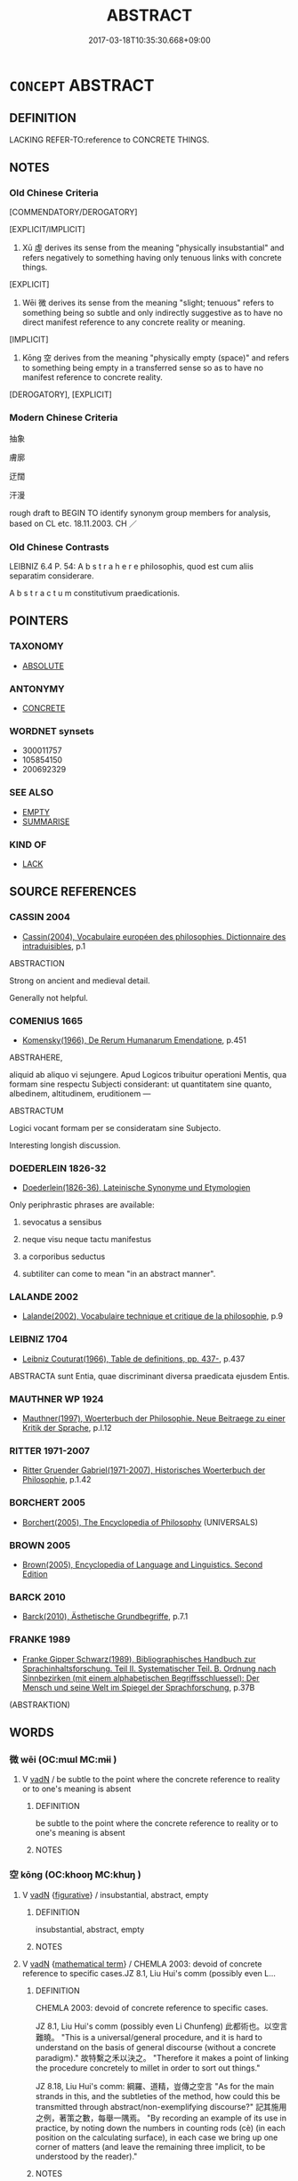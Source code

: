 # -*- mode: mandoku-tls-view -*-
#+TITLE: ABSTRACT
#+DATE: 2017-03-18T10:35:30.668+09:00        
#+STARTUP: content
* =CONCEPT= ABSTRACT
:PROPERTIES:
:CUSTOM_ID: uuid-da23df6b-934b-4237-beee-cdccd8963456
:SYNONYM+:  THEORETICAL
:SYNONYM+:  CONCEPTUAL
:SYNONYM+:  NOTIONAL
:SYNONYM+:  INTELLECTUAL
:SYNONYM+:  METAPHYSICAL
:SYNONYM+:  IDEAL
:SYNONYM+:  PHILOSOPHICAL
:SYNONYM+:  ACADEMIC
:SYNONYM+:  RARE IDEATIONAL
:TR_ZH: 抽象
:END:
** DEFINITION

LACKING REFER-TO:reference to CONCRETE THINGS.

** NOTES

*** Old Chinese Criteria
[COMMENDATORY/DEROGATORY]

[EXPLICIT/IMPLICIT]

1. Xū 虛 derives its sense from the meaning "physically insubstantial" and refers negatively to something having only tenuous links with concrete things.

[EXPLICIT]

2. Wēi 微 derives its sense from the meaning "slight; tenuous" refers to something being so subtle and only indirectly suggestive as to have no direct manifest reference to any concrete reality or meaning.

[IMPLICIT]

3. Kōng 空 derives from the meaning "physically empty (space)" and refers to something being empty in a transferred sense so as to have no manifest reference to concrete reality.

[DEROGATORY], [EXPLICIT]

*** Modern Chinese Criteria
抽象

膚廓

迂闊

汗漫

rough draft to BEGIN TO identify synonym group members for analysis, based on CL etc. 18.11.2003. CH ／

*** Old Chinese Contrasts
LEIBNIZ 6.4 P. 54: A b s t r a h e r e philosophis, quod est cum aliis separatim considerare.

A b s t r a c t u m constitutivum praedicationis.

** POINTERS
*** TAXONOMY
 - [[tls:concept:ABSOLUTE][ABSOLUTE]]

*** ANTONYMY
 - [[tls:concept:CONCRETE][CONCRETE]]

*** WORDNET synsets
 - 300011757
 - 105854150
 - 200692329
*** SEE ALSO
 - [[tls:concept:EMPTY][EMPTY]]
 - [[tls:concept:SUMMARISE][SUMMARISE]]

*** KIND OF
 - [[tls:concept:LACK][LACK]]

** SOURCE REFERENCES
*** CASSIN 2004
 - [[cite:CASSIN-2004][Cassin(2004), Vocabulaire européen des philosophies. Dictionnaire des intraduisibles]], p.1


ABSTRACTION

Strong on ancient and medieval detail.

Generally not helpful.

*** COMENIUS 1665
 - [[cite:COMENIUS-1665][Komensky(1966), De Rerum Humanarum Emendatione]], p.451


ABSTRAHERE,

aliquid ab aliquo vi sejungere. Apud Logicos tribuitur operationi Mentis, qua formam sine respectu Subjecti considerant: ut quantitatem sine quanto, albedinem, altitudinem, eruditionem ---

ABSTRACTUM

Logici vocant formam per se consideratam sine Subjecto.

Interesting longish discussion.

*** DOEDERLEIN 1826-32
 - [[cite:DOEDERLEIN-1826-32][Doederlein(1826-36), Lateinische Synonyme und Etymologien]]

Only periphrastic phrases are available:

1. sevocatus a sensibus

2. neque visu neque tactu manifestus

3. a corporibus seductus

4. subtiliter can come to mean "in an abstract manner".

*** LALANDE 2002
 - [[cite:LALANDE-2002][Lalande(2002), Vocabulaire technique et critique de la philosophie]], p.9

*** LEIBNIZ 1704
 - [[cite:LEIBNIZ-1704][Leibniz Couturat(1966), Table de definitions, pp. 437-]], p.437


ABSTRACTA sunt Entia, quae discriminant diversa praedicata ejusdem Entis.

*** MAUTHNER WP 1924
 - [[cite:MAUTHNER-WP-1924][Mauthner(1997), Woerterbuch der Philosophie. Neue Beitraege zu einer Kritik der Sprache]], p.I.12

*** RITTER 1971-2007
 - [[cite:RITTER-1971-2007][Ritter Gruender Gabriel(1971-2007), Historisches Woerterbuch der Philosophie]], p.1.42

*** BORCHERT 2005
 - [[cite:BORCHERT-2005][Borchert(2005), The Encyclopedia of Philosophy]] (UNIVERSALS)
*** BROWN 2005
 - [[cite:BROWN-2005][Brown(2005), Encyclopedia of Language and Linguistics. Second Edition]]
*** BARCK 2010
 - [[cite:BARCK-2010][Barck(2010), Ästhetische Grundbegriffe]], p.7.1

*** FRANKE 1989
 - [[cite:FRANKE-1989][Franke Gipper Schwarz(1989), Bibliographisches Handbuch zur Sprachinhaltsforschung. Teil II. Systematischer Teil. B. Ordnung nach Sinnbezirken (mit einem alphabetischen Begriffsschluessel): Der Mensch und seine Welt im Spiegel der Sprachforschung]], p.37B
 (ABSTRAKTION)
** WORDS
   :PROPERTIES:
   :VISIBILITY: children
   :END:
*** 微 wēi (OC:mɯl MC:mɨi )
:PROPERTIES:
:CUSTOM_ID: uuid-9f19f84b-0113-464e-bf55-3457071c50e3
:Char+: 微(60,10/13) 
:GY_IDS+: uuid-f74875f5-786d-4a10-888d-9a5d8fb1324d
:PY+: wēi     
:OC+: mɯl     
:MC+: mɨi     
:END: 
**** V [[tls:syn-func::#uuid-fed035db-e7bd-4d23-bd05-9698b26e38f9][vadN]] / be subtle to the point where the concrete reference to reality or to one's meaning is absent
:PROPERTIES:
:CUSTOM_ID: uuid-4b76b180-fbbe-47e2-b6de-62cd6d97afa0
:END:
****** DEFINITION

be subtle to the point where the concrete reference to reality or to one's meaning is absent

****** NOTES

*** 空 kōng (OC:khooŋ MC:khuŋ )
:PROPERTIES:
:CUSTOM_ID: uuid-a023c421-54ef-43b7-b167-dd1fdfb721e3
:Char+: 空(116,3/8) 
:GY_IDS+: uuid-d05fe3a9-6525-4d1b-bc3e-677fd903e2dc
:PY+: kōng     
:OC+: khooŋ     
:MC+: khuŋ     
:END: 
**** V [[tls:syn-func::#uuid-fed035db-e7bd-4d23-bd05-9698b26e38f9][vadN]] {[[tls:sem-feat::#uuid-2e48851c-928e-40f0-ae0d-2bf3eafeaa17][figurative]]} / insubstantial, abstract, empty
:PROPERTIES:
:CUSTOM_ID: uuid-a3769297-4c36-4a12-aede-c25c0b200f6f
:WARRING-STATES-CURRENCY: 3
:END:
****** DEFINITION

insubstantial, abstract, empty

****** NOTES

**** V [[tls:syn-func::#uuid-fed035db-e7bd-4d23-bd05-9698b26e38f9][vadN]] {[[tls:sem-feat::#uuid-b110bae1-02d5-4c66-ad13-7c04b3ee3ad9][mathematical term]]} / CHEMLA 2003: devoid of concrete reference to specific cases.JZ 8.1, Liu Hui's comm (possibly even L...
:PROPERTIES:
:CUSTOM_ID: uuid-c7182651-e590-4d9c-af89-215b8e6a72dc
:END:
****** DEFINITION

CHEMLA 2003: devoid of concrete reference to specific cases.

JZ 8.1, Liu Hui's comm (possibly even Li Chunfeng) 此都術也。以空言難曉。 "This is a universal/general procedure, and it is hard to understand on the basis of general discourse (without a concrete paradigm)." 故特繫之禾以決之。 "Therefore it makes a point of linking the procedure concretely to millet in order to sort out things."

JZ 8.18, Liu Hui's comm: 綱羅、道精，豈傳之空言 "As for the main strands in this, and the subtleties of the method, how could this be transmitted through abstract/non-exemplifying discourse?" 記其施用之例，著策之數，每舉一隅焉。 "By recording an example of its use in practice, by noting down the numbers in counting rods (cè) (in each position on the calculating surface), in each case we bring up one corner of matters (and leave the remaining three implicit, to be understood by the reader)."

****** NOTES

*** 統 tǒng (OC:thuuŋs MC:thuo̝ŋ )
:PROPERTIES:
:CUSTOM_ID: uuid-b02c30db-1f97-4403-90dc-395217613727
:Char+: 統(120,6/12) 
:GY_IDS+: uuid-881075f1-bdc8-4a6e-8495-23a6ba5fcdd0
:PY+: tǒng     
:OC+: thuuŋs     
:MC+: thuo̝ŋ     
:END: 
**** N [[tls:syn-func::#uuid-76be1df4-3d73-4e5f-bbc2-729542645bc8][nab]] {[[tls:sem-feat::#uuid-887fdec5-f18d-4faf-8602-f5c5c2f99a1d][metaphysical]]} / genus (versus 類 "species")
:PROPERTIES:
:CUSTOM_ID: uuid-5642e2a4-b8d1-4b2d-b6d3-d79782714330
:END:
****** DEFINITION

genus (versus 類 "species")

****** NOTES

*** 總 zǒng (OC:skooŋʔ MC:tsuŋ )
:PROPERTIES:
:CUSTOM_ID: uuid-9236eccf-475e-4d50-9b6a-aff0bef19cb8
:Char+: 總(120,11/17) 
:GY_IDS+: uuid-ccc06c27-243d-4176-b6ab-794158e9483c
:PY+: zǒng     
:OC+: skooŋʔ     
:MC+: tsuŋ     
:END: 
**** V [[tls:syn-func::#uuid-fed035db-e7bd-4d23-bd05-9698b26e38f9][vadN]] / summarizing> general, all-encompassing; abstract 總名
:PROPERTIES:
:CUSTOM_ID: uuid-48930914-a85f-47b8-a3c7-2cb2648a20a2
:END:
****** DEFINITION

summarizing> general, all-encompassing; abstract 總名

****** NOTES

*** 虛 xū (OC:qhla MC:hi̯ɤ )
:PROPERTIES:
:CUSTOM_ID: uuid-29d11072-1132-40a5-a3af-399b0f84143b
:Char+: 虛(141,6/10) 
:GY_IDS+: uuid-5dba505a-09f6-4697-b478-683963603e62
:PY+: xū     
:OC+: qhla     
:MC+: hi̯ɤ     
:END: 
**** V [[tls:syn-func::#uuid-fed035db-e7bd-4d23-bd05-9698b26e38f9][vadN]] {[[tls:sem-feat::#uuid-2e48851c-928e-40f0-ae0d-2bf3eafeaa17][figurative]]} / abstract and without concrete reference
:PROPERTIES:
:CUSTOM_ID: uuid-1dfa420e-8213-4483-bc25-a39884c558af
:WARRING-STATES-CURRENCY: 3
:END:
****** DEFINITION

abstract and without concrete reference

****** NOTES

*** 都 dū (OC:k-laa MC:tuo̝ )
:PROPERTIES:
:CUSTOM_ID: uuid-1fe25d9e-a9cc-4d79-baf1-25ef304f39f4
:Char+: 都(163,9/12) 
:GY_IDS+: uuid-ce946679-e50e-4991-a24a-3a214d57dcfc
:PY+: dū     
:OC+: k-laa     
:MC+: tuo̝     
:END: 
**** V [[tls:syn-func::#uuid-fed035db-e7bd-4d23-bd05-9698b26e38f9][vadN]] {[[tls:sem-feat::#uuid-b110bae1-02d5-4c66-ad13-7c04b3ee3ad9][mathematical term]]} / CHEMLA 2003: superordinate general, abstract (as in 都術 "dominant, i.e. general procedure (not limit...
:PROPERTIES:
:CUSTOM_ID: uuid-21a02ac8-ae32-4e49-beaf-ce74d19597bc
:END:
****** DEFINITION

CHEMLA 2003: superordinate general, abstract (as in 都術 "dominant, i.e. general procedure (not limited to specific kind of mathematical case)"

JZ 8.1, Liu Hui's comm. (possibly even Li Chunfeng) 此都術也。以空言難曉。 "This is a universal/general procedure, and it is hard to understand on the basis of general discourse (without a concrete paradigm)."

In JZ 2.0 the main text begins 今有, and the commentary explains 此都術也。 "This is a main procedure (in the art of calculation)."



****** NOTES

*** 無著 wúzhuó (OC:ma k-laɡ MC:mi̯o ʈi̯ɐk )
:PROPERTIES:
:CUSTOM_ID: uuid-2be1411e-8c30-4d0d-bbd2-24726170acd3
:Char+: 無(86,8/12) 著(140,8/14) 
:GY_IDS+: uuid-5de002ac-c1a1-4519-a177-4a3afcc155bb uuid-257cc1ea-48fa-40f5-bcac-2e75328d6894
:PY+: wú zhuó    
:OC+: ma k-laɡ    
:MC+: mi̯o ʈi̯ɐk    
:END: 
**** V [[tls:syn-func::#uuid-18dc1abc-4214-4b4b-b07f-8f25ebe5ece9][VPadN]] / without link to the physical world
:PROPERTIES:
:CUSTOM_ID: uuid-a77b6495-b112-46bb-83e1-4348ea4a504e
:END:
****** DEFINITION

without link to the physical world

****** NOTES

*** 空言 kōngyán (OC:khooŋ ŋan MC:khuŋ ŋi̯ɐn )
:PROPERTIES:
:CUSTOM_ID: uuid-31b8e836-f0fb-4cdf-a674-7bb03fff4a18
:Char+: 空(116,3/8) 言(149,0/7) 
:GY_IDS+: uuid-d05fe3a9-6525-4d1b-bc3e-677fd903e2dc uuid-d9a087db-c2b1-46d7-88c4-19d571a149ce
:PY+: kōng yán    
:OC+: khooŋ ŋan    
:MC+: khuŋ ŋi̯ɐn    
:END: 
**** N [[tls:syn-func::#uuid-db0698e7-db2f-4ee3-9a20-0c2b2e0cebf0][NPab]] / abstract discourse HANSHU: 空言謂褒貶是非也。
:PROPERTIES:
:CUSTOM_ID: uuid-e3e66e35-920a-4b3d-a9b1-69f61d2b16a8
:WARRING-STATES-CURRENCY: 3
:END:
****** DEFINITION

abstract discourse HANSHU: 空言謂褒貶是非也。

****** NOTES

******* Examples
CCFL 俞序第十七 

 孔子曰： 

“ 吾因其行事而加乎王心焉。 ”

 以為見之空言， 

 不如行事博深切明。 



WEILIAO

 民言有可以勝敵者， 

 毋許其空言， 

 必試其能戰也。

*** 虛言 xūyán (OC:qhla ŋan MC:hi̯ɤ ŋi̯ɐn )
:PROPERTIES:
:CUSTOM_ID: uuid-b85d4461-4f5c-45da-a259-b0e5bb17bfac
:Char+: 虛(141,6/10) 言(149,0/7) 
:GY_IDS+: uuid-5dba505a-09f6-4697-b478-683963603e62 uuid-d9a087db-c2b1-46d7-88c4-19d571a149ce
:PY+: xū yán    
:OC+: qhla ŋan    
:MC+: hi̯ɤ ŋi̯ɐn    
:END: 
**** N [[tls:syn-func::#uuid-db0698e7-db2f-4ee3-9a20-0c2b2e0cebf0][NPab]] {[[tls:sem-feat::#uuid-e8b7b671-bbc2-4146-ac30-52aaea08c87d][text]]} / abstract speeches; irrelevant talk
:PROPERTIES:
:CUSTOM_ID: uuid-23af3ec0-12ba-4804-ad7b-9d16c8d0b453
:WARRING-STATES-CURRENCY: 3
:END:
****** DEFINITION

abstract speeches; irrelevant talk

****** NOTES

******* Examples
HS 001B/0052

 虛言亡實之名，非所取也。

*** 虛辭 xūcí (OC:qhla zɯ MC:hi̯ɤ zɨ )
:PROPERTIES:
:CUSTOM_ID: uuid-43acd00a-3958-44d3-8555-1f247325a088
:Char+: 虛(141,6/10) 辭(160,12/19) 
:GY_IDS+: uuid-5dba505a-09f6-4697-b478-683963603e62 uuid-a9fa8a69-991d-4793-8898-af3638799125
:PY+: xū cí    
:OC+: qhla zɯ    
:MC+: hi̯ɤ zɨ    
:END: 
**** N [[tls:syn-func::#uuid-db0698e7-db2f-4ee3-9a20-0c2b2e0cebf0][NPab]] {[[tls:sem-feat::#uuid-f55cff2f-f0e3-4f08-a89c-5d08fcf3fe89][act]]} / abstract discourse; abstract moralisations; abstract rhetoric
:PROPERTIES:
:CUSTOM_ID: uuid-d678d645-d4c7-49f7-be10-23f9abc36d1f
:END:
****** DEFINITION

abstract discourse; abstract moralisations; abstract rhetoric

****** NOTES

******* Examples
LSCQ 1.3

 至治之世， 

 其民不好空言虛辭， 

 不好淫學流說， 



** BIBLIOGRAPHY
bibliography:../core/tlsbib.bib
